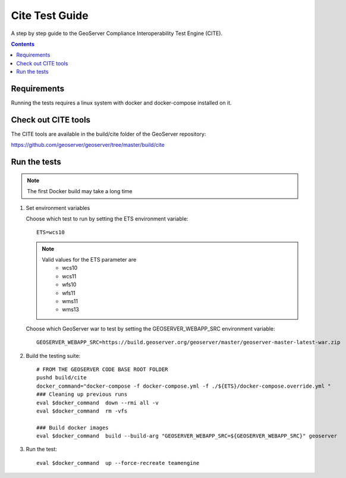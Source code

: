 .. _cite_test_guide:

Cite Test Guide
===============

A step by step guide to the GeoServer Compliance Interoperability Test Engine (CITE).

.. contents::
   :depth: 2

Requirements
------------

Running the tests requires a linux system with docker and docker-compose installed on it.

Check out CITE tools
--------------------

The CITE tools are available in the build/cite folder of the GeoServer repository:

https://github.com/geoserver/geoserver/tree/master/build/cite
  

Run the tests
-------------

.. note::
   The first Docker build may take a long time

#. Set environment variables

   Choose which test to run by setting the ETS environment variable::

    ETS=wcs10

   .. note::
      Valid values for the ETS parameter are
        * wcs10
        * wcs11
        * wfs10
        * wfs11
        * wms11
        * wms13
   
   Choose which GeoServer war to test by setting the GEOSERVER_WEBAPP_SRC environment variable::

    GEOSERVER_WEBAPP_SRC=https://build.geoserver.org/geoserver/master/geoserver-master-latest-war.zip

#. Build the testing suite::
  
    # FROM THE GEOSERVER CODE BASE ROOT FOLDER
    pushd build/cite
    docker_command="docker-compose -f docker-compose.yml -f ./${ETS}/docker-compose.override.yml "
    ### Cleaning up previous runs
    eval $docker_command  down --rmi all -v
    eval $docker_command  rm -vfs
    
    ### Build docker images
    eval $docker_command  build --build-arg "GEOSERVER_WEBAPP_SRC=${GEOSERVER_WEBAPP_SRC}" geoserver

#. Run the test::
  
    eval $docker_command  up --force-recreate teamengine
